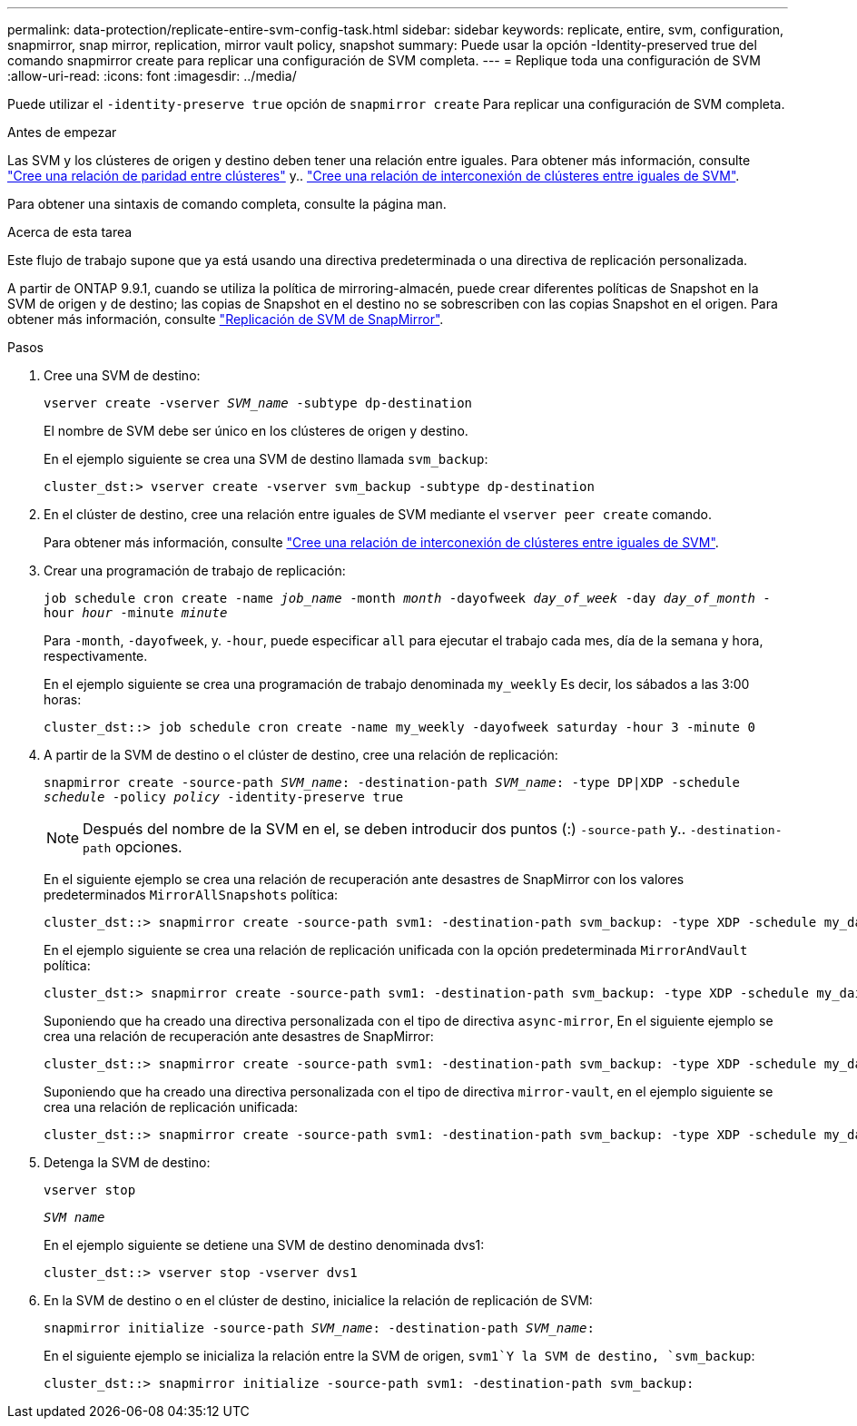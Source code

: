 ---
permalink: data-protection/replicate-entire-svm-config-task.html 
sidebar: sidebar 
keywords: replicate, entire, svm, configuration, snapmirror, snap mirror, replication, mirror vault policy, snapshot 
summary: Puede usar la opción -Identity-preserved true del comando snapmirror create para replicar una configuración de SVM completa. 
---
= Replique toda una configuración de SVM
:allow-uri-read: 
:icons: font
:imagesdir: ../media/


[role="lead"]
Puede utilizar el `-identity-preserve true` opción de `snapmirror create` Para replicar una configuración de SVM completa.

.Antes de empezar
Las SVM y los clústeres de origen y destino deben tener una relación entre iguales. Para obtener más información, consulte link:../peering/create-cluster-relationship-93-later-task.html["Cree una relación de paridad entre clústeres"] y.. link:../peering/create-intercluster-svm-peer-relationship-93-later-task.html["Cree una relación de interconexión de clústeres entre iguales de SVM"].

Para obtener una sintaxis de comando completa, consulte la página man.

.Acerca de esta tarea
Este flujo de trabajo supone que ya está usando una directiva predeterminada o una directiva de replicación personalizada.

A partir de ONTAP 9.9.1, cuando se utiliza la política de mirroring-almacén, puede crear diferentes políticas de Snapshot en la SVM de origen y de destino; las copias de Snapshot en el destino no se sobrescriben con las copias Snapshot en el origen. Para obtener más información, consulte link:snapmirror-svm-replication-concept.html["Replicación de SVM de SnapMirror"].

.Pasos
. Cree una SVM de destino:
+
`vserver create -vserver _SVM_name_ -subtype dp-destination`

+
El nombre de SVM debe ser único en los clústeres de origen y destino.

+
En el ejemplo siguiente se crea una SVM de destino llamada `svm_backup`:

+
[listing]
----
cluster_dst:> vserver create -vserver svm_backup -subtype dp-destination
----
. En el clúster de destino, cree una relación entre iguales de SVM mediante el `vserver peer create` comando.
+
Para obtener más información, consulte link:../peering/create-intercluster-svm-peer-relationship-93-later-task.html["Cree una relación de interconexión de clústeres entre iguales de SVM"].

. Crear una programación de trabajo de replicación:
+
`job schedule cron create -name _job_name_ -month _month_ -dayofweek _day_of_week_ -day _day_of_month_ -hour _hour_ -minute _minute_`

+
Para `-month`, `-dayofweek`, y. `-hour`, puede especificar `all` para ejecutar el trabajo cada mes, día de la semana y hora, respectivamente.

+
En el ejemplo siguiente se crea una programación de trabajo denominada `my_weekly` Es decir, los sábados a las 3:00 horas:

+
[listing]
----
cluster_dst::> job schedule cron create -name my_weekly -dayofweek saturday -hour 3 -minute 0
----
. A partir de la SVM de destino o el clúster de destino, cree una relación de replicación:
+
`snapmirror create -source-path _SVM_name_: -destination-path _SVM_name_: -type DP|XDP -schedule _schedule_ -policy _policy_ -identity-preserve true`

+
[NOTE]
====
Después del nombre de la SVM en el, se deben introducir dos puntos (:) `-source-path` y.. `-destination-path` opciones.

====
+
En el siguiente ejemplo se crea una relación de recuperación ante desastres de SnapMirror con los valores predeterminados `MirrorAllSnapshots` política:

+
[listing]
----
cluster_dst::> snapmirror create -source-path svm1: -destination-path svm_backup: -type XDP -schedule my_daily -policy MirrorAllSnapshots -identity-preserve true
----
+
En el ejemplo siguiente se crea una relación de replicación unificada con la opción predeterminada `MirrorAndVault` política:

+
[listing]
----
cluster_dst:> snapmirror create -source-path svm1: -destination-path svm_backup: -type XDP -schedule my_daily -policy MirrorAndVault -identity-preserve true
----
+
Suponiendo que ha creado una directiva personalizada con el tipo de directiva `async-mirror`, En el siguiente ejemplo se crea una relación de recuperación ante desastres de SnapMirror:

+
[listing]
----
cluster_dst::> snapmirror create -source-path svm1: -destination-path svm_backup: -type XDP -schedule my_daily -policy my_mirrored -identity-preserve true
----
+
Suponiendo que ha creado una directiva personalizada con el tipo de directiva `mirror-vault`, en el ejemplo siguiente se crea una relación de replicación unificada:

+
[listing]
----
cluster_dst::> snapmirror create -source-path svm1: -destination-path svm_backup: -type XDP -schedule my_daily -policy my_unified -identity-preserve true
----
. Detenga la SVM de destino:
+
`vserver stop`

+
`_SVM name_`

+
En el ejemplo siguiente se detiene una SVM de destino denominada dvs1:

+
[listing]
----
cluster_dst::> vserver stop -vserver dvs1
----
. En la SVM de destino o en el clúster de destino, inicialice la relación de replicación de SVM: +
+
`snapmirror initialize -source-path _SVM_name_: -destination-path _SVM_name_:`

+
En el siguiente ejemplo se inicializa la relación entre la SVM de origen, `svm1`Y la SVM de destino, `svm_backup`:

+
[listing]
----
cluster_dst::> snapmirror initialize -source-path svm1: -destination-path svm_backup:
----

